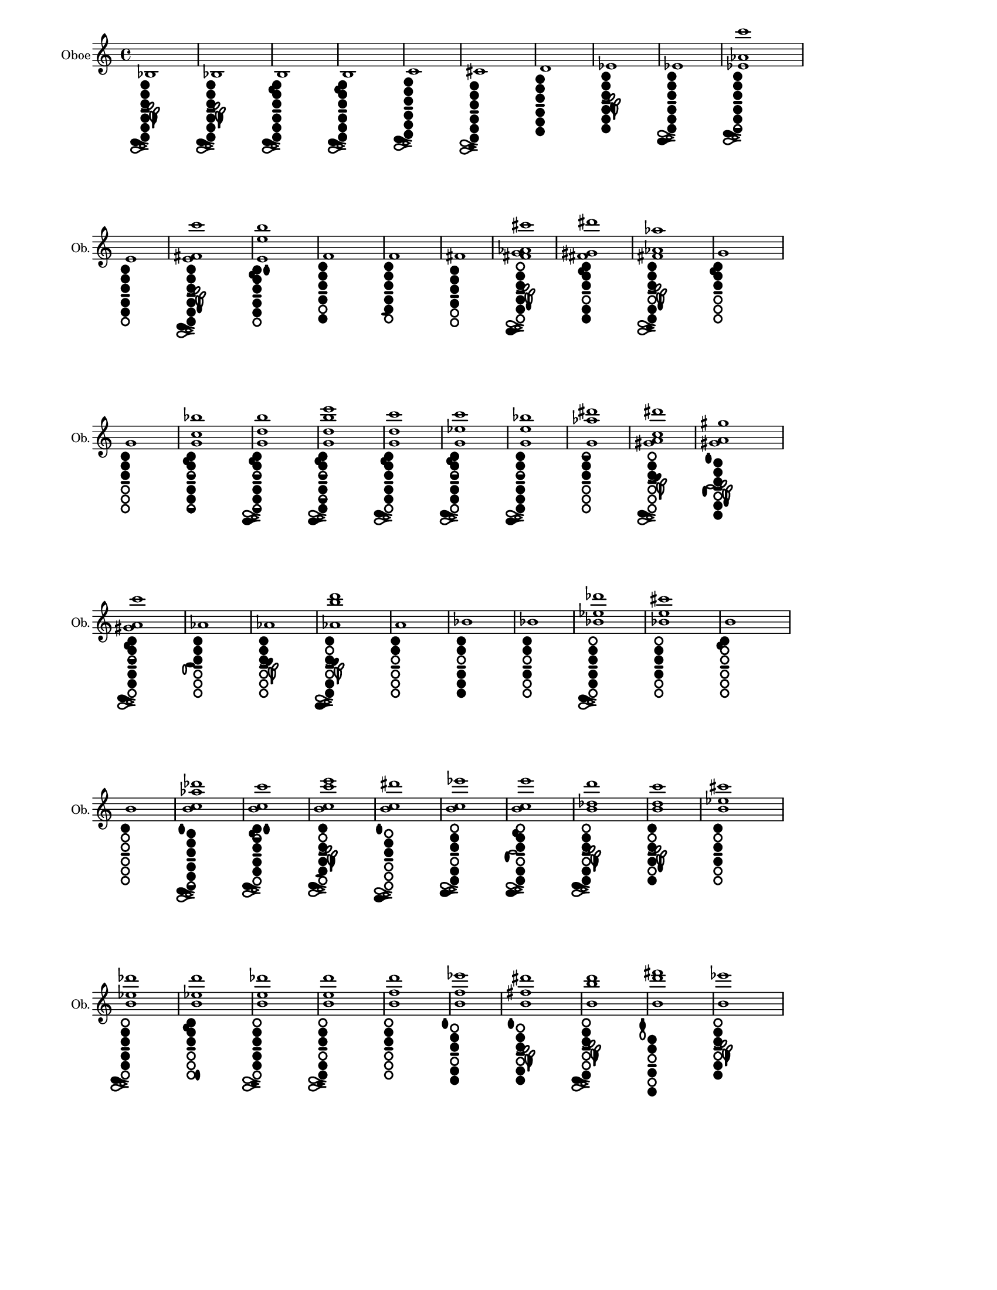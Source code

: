 % 2015-12-30 18:22

\version "2.19.29"
\language "english"

#(set-default-paper-size "letter" 'portrait)
#(set-global-staff-size 14)

\header {
    tagline = ##f
}

\layout {
    \accidentalStyle forget
    indent = #0
    ragged-right = ##t
    \context {
        \name TimeSignatureContext
        \type Engraver_group
        \consists Axis_group_engraver
        \consists Time_signature_engraver
        \override TimeSignature #'X-extent = #'(0 . 0)
        \override TimeSignature #'X-offset = #ly:self-alignment-interface::x-aligned-on-self
        \override TimeSignature #'Y-extent = #'(0 . 0)
        \override TimeSignature #'break-align-symbol = ##f
        \override TimeSignature #'break-visibility = #end-of-line-invisible
        \override TimeSignature #'font-size = #1
        \override TimeSignature #'self-alignment-X = #center
        \override VerticalAxisGroup #'default-staff-staff-spacing = #'((basic-distance . 0) (minimum-distance . 10) (padding . 6) (stretchability . 0))
    }
    \context {
        \Score
        \remove Bar_number_engraver
        \accepts TimeSignatureContext
        \override Beam #'breakable = ##t
        \override SpacingSpanner #'strict-grace-spacing = ##t
        \override SpacingSpanner #'strict-note-spacing = ##t
        \override SpacingSpanner #'uniform-stretching = ##t
        \override TupletBracket #'bracket-visibility = ##t
        \override TupletBracket #'padding = #2
        proportionalNotationDuration = #(ly:make-moment 1 4)
    }
    \context {
        \StaffGroup
    }
    \context {
        \Staff
    }
    \context {
        \RhythmicStaff
    }
}

\paper {
    left-margin = #20
    system-system-spacing = #'((basic-distance . 0) (minimum-distance . 0) (padding . 12) (stretchability . 0))
}

\score {
    \new Staff {
        \set Staff.instrumentName = \markup { Oboe }
        \set Staff.shortInstrumentName = \markup { Ob. }
        <bf>1
            _ \markup {
                \override
                    #'(size . 0.67)
                \override
                    #'(thickness . 0.4)
                \woodwind-diagram
                    #'oboe
                    #'((cc . (two one three five four six)) (lh . (bes)) (rh . (c)))
                }
        <bf>1
            _ \markup {
                \override
                    #'(size . 0.67)
                \override
                    #'(thickness . 0.4)
                \woodwind-diagram
                    #'oboe
                    #'((cc . (two one three five four six)) (lh . (bes)) (rh . (c)))
                }
        <b>1
            _ \markup {
                \override
                    #'(size . 0.67)
                \override
                    #'(thickness . 0.4)
                \woodwind-diagram
                    #'oboe
                    #'((cc . (two one three five four six)) (lh . (b)) (rh . (c)))
                }
        <b>1
            _ \markup {
                \override
                    #'(size . 0.67)
                \override
                    #'(thickness . 0.4)
                \woodwind-diagram
                    #'oboe
                    #'((cc . (two one three five four six)) (lh . (b)) (rh . (c)))
                }
        <c'>1
            _ \markup {
                \override
                    #'(size . 0.67)
                \override
                    #'(thickness . 0.4)
                \woodwind-diagram
                    #'oboe
                    #'((cc . (two one three five four six)) (lh . ()) (rh . (c)))
                }
        <cs'>1
            _ \markup {
                \override
                    #'(size . 0.67)
                \override
                    #'(thickness . 0.4)
                \woodwind-diagram
                    #'oboe
                    #'((cc . (two one three five four six)) (lh . ()) (rh . (cis)))
                }
        <d'>1
            _ \markup {
                \override
                    #'(size . 0.67)
                \override
                    #'(thickness . 0.4)
                \woodwind-diagram
                    #'oboe
                    #'((cc . (two one three five four six)) (lh . ()) (rh . ()))
                }
        <ef'>1
            _ \markup {
                \override
                    #'(size . 0.67)
                \override
                    #'(thickness . 0.4)
                \woodwind-diagram
                    #'oboe
                    #'((cc . (two one three five four six)) (lh . (ees)) (rh . ()))
                }
        <ef'>1
            _ \markup {
                \override
                    #'(size . 0.67)
                \override
                    #'(thickness . 0.4)
                \woodwind-diagram
                    #'oboe
                    #'((cc . (two one three five four six)) (lh . ()) (rh . (ees)))
                }
        <ef' af' c'''>1
            _ \markup {
                \override
                    #'(size . 0.67)
                \override
                    #'(thickness . 0.4)
                \woodwind-diagram
                    #'oboe
                    #'((cc . (two one three five four six1h)) (lh . ()) (rh . (c)))
                }
        <e'>1
            _ \markup {
                \override
                    #'(size . 0.67)
                \override
                    #'(thickness . 0.4)
                \woodwind-diagram
                    #'oboe
                    #'((cc . (two one three five four)) (lh . ()) (rh . ()))
                }
        <e' fs' c'''>1
            _ \markup {
                \override
                    #'(size . 0.67)
                \override
                    #'(thickness . 0.4)
                \woodwind-diagram
                    #'oboe
                    #'((cc . (two one three five four six)) (lh . (f)) (rh . (c)))
                }
        <e' e'' b''>1
            _ \markup {
                \override
                    #'(size . 0.67)
                \override
                    #'(thickness . 0.4)
                \woodwind-diagram
                    #'oboe
                    #'((cc . (two one three five four)) (lh . (b II)) (rh . ()))
                }
        <f'>1
            _ \markup {
                \override
                    #'(size . 0.67)
                \override
                    #'(thickness . 0.4)
                \woodwind-diagram
                    #'oboe
                    #'((cc . (two one three four six)) (lh . ()) (rh . ()))
                }
        <f'>1
            _ \markup {
                \override
                    #'(size . 0.67)
                \override
                    #'(thickness . 0.4)
                \woodwind-diagram
                    #'oboe
                    #'((cc . (two one three five four)) (lh . ()) (rh . (f)))
                }
        <fs'>1
            _ \markup {
                \override
                    #'(size . 0.67)
                \override
                    #'(thickness . 0.4)
                \woodwind-diagram
                    #'oboe
                    #'((cc . (two one three four)) (lh . ()) (rh . ()))
                }
        <fs' g' af' cs'''>1
            _ \markup {
                \override
                    #'(size . 0.67)
                \override
                    #'(thickness . 0.4)
                \woodwind-diagram
                    #'oboe
                    #'((cc . (two three five four)) (lh . (f)) (rh . (ees)))
                }
        <fs' gs' ds'''>1
            _ \markup {
                \override
                    #'(size . 0.67)
                \override
                    #'(thickness . 0.4)
                \woodwind-diagram
                    #'oboe
                    #'((cc . (two one three five six)) (lh . (b)) (rh . ()))
                }
        <fs' af' af''>1
            _ \markup {
                \override
                    #'(size . 0.67)
                \override
                    #'(thickness . 0.4)
                \woodwind-diagram
                    #'oboe
                    #'((cc . (two one three five six)) (lh . (f)) (rh . (cis)))
                }
        <g'>1
            _ \markup {
                \override
                    #'(size . 0.67)
                \override
                    #'(thickness . 0.4)
                \woodwind-diagram
                    #'oboe
                    #'((cc . (two one three)) (lh . (b)) (rh . ()))
                }
        <g'>1
            _ \markup {
                \override
                    #'(size . 0.67)
                \override
                    #'(thickness . 0.4)
                \woodwind-diagram
                    #'oboe
                    #'((cc . (two one three)) (lh . ()) (rh . ()))
                }
        <g' c'' bf''>1
            _ \markup {
                \override
                    #'(size . 0.67)
                \override
                    #'(thickness . 0.4)
                \woodwind-diagram
                    #'oboe
                    #'((cc . (two one three1h five four six1h)) (lh . (b)) (rh . ()))
                }
        <g' d'' b''>1
            _ \markup {
                \override
                    #'(size . 0.67)
                \override
                    #'(thickness . 0.4)
                \woodwind-diagram
                    #'oboe
                    #'((cc . (two one three1h five four six1h)) (lh . (b)) (rh . (ees)))
                }
        <g' d'' b'' e'''>1
            _ \markup {
                \override
                    #'(size . 0.67)
                \override
                    #'(thickness . 0.4)
                \woodwind-diagram
                    #'oboe
                    #'((cc . (two one three1h five1h four six)) (lh . (b)) (rh . (ees)))
                }
        <g' d'' c'''>1
            _ \markup {
                \override
                    #'(size . 0.67)
                \override
                    #'(thickness . 0.4)
                \woodwind-diagram
                    #'oboe
                    #'((cc . (two one three five four)) (lh . (b)) (rh . (c)))
                }
        <g' ef'' c'''>1
            _ \markup {
                \override
                    #'(size . 0.67)
                \override
                    #'(thickness . 0.4)
                \woodwind-diagram
                    #'oboe
                    #'((cc . (two one three1h five four)) (lh . (b)) (rh . (c)))
                }
        <g' e'' bf''>1
            _ \markup {
                \override
                    #'(size . 0.67)
                \override
                    #'(thickness . 0.4)
                \woodwind-diagram
                    #'oboe
                    #'((cc . (two one three1h five four six)) (lh . ()) (rh . (ees)))
                }
        <g' af'' ds'''>1
            _ \markup {
                \override
                    #'(size . 0.67)
                \override
                    #'(thickness . 0.4)
                \woodwind-diagram
                    #'oboe
                    #'((cc . (two one1h three)) (lh . ()) (rh . ()))
                }
        <gs' a' c'' ds'''>1
            _ \markup {
                \override
                    #'(size . 0.67)
                \override
                    #'(thickness . 0.4)
                \woodwind-diagram
                    #'oboe
                    #'((cc . (two three)) (lh . (gis)) (rh . (c)))
                }
        <gs' a' gs''>1
            _ \markup {
                \override
                    #'(size . 0.67)
                \override
                    #'(thickness . 0.4)
                \woodwind-diagram
                    #'oboe
                    #'((cc . (two one three five six)) (lh . (f I)) (rh . (gis)))
                }
        <gs' a' c'''>1
            _ \markup {
                \override
                    #'(size . 0.67)
                \override
                    #'(thickness . 0.4)
                \woodwind-diagram
                    #'oboe
                    #'((cc . (two one three1h five four)) (lh . (b)) (rh . (c)))
                }
        <af'>1
            _ \markup {
                \override
                    #'(size . 0.67)
                \override
                    #'(thickness . 0.4)
                \woodwind-diagram
                    #'oboe
                    #'((cc . (two one three)) (lh . ()) (rh . (a)))
                }
        <af'>1
            _ \markup {
                \override
                    #'(size . 0.67)
                \override
                    #'(thickness . 0.4)
                \woodwind-diagram
                    #'oboe
                    #'((cc . (two one three)) (lh . (gis)) (rh . ()))
                }
        <af' b'' d'''>1
            _ \markup {
                \override
                    #'(size . 0.67)
                \override
                    #'(thickness . 0.4)
                \woodwind-diagram
                    #'oboe
                    #'((cc . (one three five six)) (lh . (gis)) (rh . (ees)))
                }
        <a'>1
            _ \markup {
                \override
                    #'(size . 0.67)
                \override
                    #'(thickness . 0.4)
                \woodwind-diagram
                    #'oboe
                    #'((cc . (two one)) (lh . ()) (rh . ()))
                }
        <bf'>1
            _ \markup {
                \override
                    #'(size . 0.67)
                \override
                    #'(thickness . 0.4)
                \woodwind-diagram
                    #'oboe
                    #'((cc . (two one five four six)) (lh . ()) (rh . ()))
                }
        <bf'>1
            _ \markup {
                \override
                    #'(size . 0.67)
                \override
                    #'(thickness . 0.4)
                \woodwind-diagram
                    #'oboe
                    #'((cc . (two one four)) (lh . ()) (rh . ()))
                }
        <bf' ef'' df'''>1
            _ \markup {
                \override
                    #'(size . 0.67)
                \override
                    #'(thickness . 0.4)
                \woodwind-diagram
                    #'oboe
                    #'((cc . (two three five four)) (lh . ()) (rh . (c)))
                }
        <bf' e'' cs'''>1
            _ \markup {
                \override
                    #'(size . 0.67)
                \override
                    #'(thickness . 0.4)
                \woodwind-diagram
                    #'oboe
                    #'((cc . (two three four)) (lh . ()) (rh . ()))
                }
        <b'>1
            _ \markup {
                \override
                    #'(size . 0.67)
                \override
                    #'(thickness . 0.4)
                \woodwind-diagram
                    #'oboe
                    #'((cc . (one)) (lh . (b)) (rh . ()))
                }
        <b'>1
            _ \markup {
                \override
                    #'(size . 0.67)
                \override
                    #'(thickness . 0.4)
                \woodwind-diagram
                    #'oboe
                    #'((cc . (one)) (lh . ()) (rh . ()))
                }
        <b' c'' af'' df'''>1
            _ \markup {
                \override
                    #'(size . 0.67)
                \override
                    #'(thickness . 0.4)
                \woodwind-diagram
                    #'oboe
                    #'((cc . (two one three five four six1h)) (lh . (I)) (rh . (c)))
                }
        <b' c'' c'''>1
            _ \markup {
                \override
                    #'(size . 0.67)
                \override
                    #'(thickness . 0.4)
                \woodwind-diagram
                    #'oboe
                    #'((cc . (two1h one three five four)) (lh . (b II)) (rh . (c)))
                }
        <b' c'' c''' e'''>1
            _ \markup {
                \override
                    #'(size . 0.67)
                \override
                    #'(thickness . 0.4)
                \woodwind-diagram
                    #'oboe
                    #'((cc . (one three five four)) (lh . (bes)) (rh . (f c)))
                }
        <b' c'' ds'''>1
            _ \markup {
                \override
                    #'(size . 0.67)
                \override
                    #'(thickness . 0.4)
                \woodwind-diagram
                    #'oboe
                    #'((cc . (two three)) (lh . (I)) (rh . (ees)))
                }
        <b' c'' ef'''>1
            _ \markup {
                \override
                    #'(size . 0.67)
                \override
                    #'(thickness . 0.4)
                \woodwind-diagram
                    #'oboe
                    #'((cc . (two three five six)) (lh . ()) (rh . (ees)))
                }
        <b' c'' e'''>1
            _ \markup {
                \override
                    #'(size . 0.67)
                \override
                    #'(thickness . 0.4)
                \woodwind-diagram
                    #'oboe
                    #'((cc . (two three five six)) (lh . (b)) (rh . (ees gis)))
                }
        <b' df'' d'''>1
            _ \markup {
                \override
                    #'(size . 0.67)
                \override
                    #'(thickness . 0.4)
                \woodwind-diagram
                    #'oboe
                    #'((cc . (two three five six)) (lh . (bes)) (rh . (c)))
                }
        <b' d'' c'''>1
            _ \markup {
                \override
                    #'(size . 0.67)
                \override
                    #'(thickness . 0.4)
                \woodwind-diagram
                    #'oboe
                    #'((cc . (one three four six)) (lh . (f)) (rh . ()))
                }
        <b' ef'' cs'''>1
            _ \markup {
                \override
                    #'(size . 0.67)
                \override
                    #'(thickness . 0.4)
                \woodwind-diagram
                    #'oboe
                    #'((cc . (one three four)) (lh . ()) (rh . ()))
                }
        <b' ef'' df'''>1
            _ \markup {
                \override
                    #'(size . 0.67)
                \override
                    #'(thickness . 0.4)
                \woodwind-diagram
                    #'oboe
                    #'((cc . (two three five four)) (lh . ()) (rh . (c)))
                }
        <b' ef'' d'''>1
            _ \markup {
                \override
                    #'(size . 0.67)
                \override
                    #'(thickness . 0.4)
                \woodwind-diagram
                    #'oboe
                    #'((cc . (two one three)) (lh . (b)) (rh . (banana)))
                }
        <b' e'' df'''>1
            _ \markup {
                \override
                    #'(size . 0.67)
                \override
                    #'(thickness . 0.4)
                \woodwind-diagram
                    #'oboe
                    #'((cc . (two three five four)) (lh . ()) (rh . (cis)))
                }
        <b' e'' d'''>1
            _ \markup {
                \override
                    #'(size . 0.67)
                \override
                    #'(thickness . 0.4)
                \woodwind-diagram
                    #'oboe
                    #'((cc . (two three five six)) (lh . ()) (rh . (cis)))
                }
        <b' f'' d'''>1
            _ \markup {
                \override
                    #'(size . 0.67)
                \override
                    #'(thickness . 0.4)
                \woodwind-diagram
                    #'oboe
                    #'((cc . (two three)) (lh . ()) (rh . ()))
                }
        <b' f'' ef'''>1
            _ \markup {
                \override
                    #'(size . 0.67)
                \override
                    #'(thickness . 0.4)
                \woodwind-diagram
                    #'oboe
                    #'((cc . (two three five six)) (lh . (I)) (rh . ()))
                }
        <b' fs'' ds'''>1
            _ \markup {
                \override
                    #'(size . 0.67)
                \override
                    #'(thickness . 0.4)
                \woodwind-diagram
                    #'oboe
                    #'((cc . (two three five six)) (lh . (bes I)) (rh . ()))
                }
        <b' b'' d'''>1
            _ \markup {
                \override
                    #'(size . 0.67)
                \override
                    #'(thickness . 0.4)
                \woodwind-diagram
                    #'oboe
                    #'((cc . (two three six)) (lh . (bes)) (rh . (c)))
                }
        <b' d''' fs'''>1
            _ \markup {
                \override
                    #'(size . 0.67)
                \override
                    #'(thickness . 0.4)
                \woodwind-diagram
                    #'oboe
                    #'((cc . (two one four six)) (lh . (III)) (rh . ()))
                }
        <b' ef'''>1
            _ \markup {
                \override
                    #'(size . 0.67)
                \override
                    #'(thickness . 0.4)
                \woodwind-diagram
                    #'oboe
                    #'((cc . (two three five six)) (lh . (bes)) (rh . ()))
                }
        <c''>1
            _ \markup {
                \override
                    #'(size . 0.67)
                \override
                    #'(thickness . 0.4)
                \woodwind-diagram
                    #'oboe
                    #'((cc . (one)) (lh . ()) (rh . ()))
                }
        <c''>1
            _ \markup {
                \override
                    #'(size . 0.67)
                \override
                    #'(thickness . 0.4)
                \woodwind-diagram
                    #'oboe
                    #'((cc . (one four)) (lh . ()) (rh . ()))
                }
        <c'' ef'' d'''>1
            _ \markup {
                \override
                    #'(size . 0.67)
                \override
                    #'(thickness . 0.4)
                \woodwind-diagram
                    #'oboe
                    #'((cc . (two three five six)) (lh . ()) (rh . (c)))
                }
        <c'' e'' d'''>1
            _ \markup {
                \override
                    #'(size . 0.67)
                \override
                    #'(thickness . 0.4)
                \woodwind-diagram
                    #'oboe
                    #'((cc . (two three five)) (lh . (b I)) (rh . (f c)))
                }
        <c'' e'' ds'''>1
            _ \markup {
                \override
                    #'(size . 0.67)
                \override
                    #'(thickness . 0.4)
                \woodwind-diagram
                    #'oboe
                    #'((cc . (two three five)) (lh . (gis)) (rh . (f c)))
                }
        <c'' e'' ef'''>1
            _ \markup {
                \override
                    #'(size . 0.67)
                \override
                    #'(thickness . 0.4)
                \woodwind-diagram
                    #'oboe
                    #'((cc . (two three five)) (lh . (gis)) (rh . (cis)))
                }
        <c'' fs'' ef'''>1
            _ \markup {
                \override
                    #'(size . 0.67)
                \override
                    #'(thickness . 0.4)
                \woodwind-diagram
                    #'oboe
                    #'((cc . (two three five)) (lh . (gis)) (rh . (ees)))
                }
        <c'' g'' ds'''>1
            _ \markup {
                \override
                    #'(size . 0.67)
                \override
                    #'(thickness . 0.4)
                \woodwind-diagram
                    #'oboe
                    #'((cc . (two three)) (lh . (gis)) (rh . ()))
                }
        <c'' g'' ef'''>1
            _ \markup {
                \override
                    #'(size . 0.67)
                \override
                    #'(thickness . 0.4)
                \woodwind-diagram
                    #'oboe
                    #'((cc . (two one three six)) (lh . (gis)) (rh . (banana ees)))
                }
        <c'' g'' e'''>1
            _ \markup {
                \override
                    #'(size . 0.67)
                \override
                    #'(thickness . 0.4)
                \woodwind-diagram
                    #'oboe
                    #'((cc . (two three five six)) (lh . (gis)) (rh . (ees)))
                }
        <c'' af'' d'''>1
            _ \markup {
                \override
                    #'(size . 0.67)
                \override
                    #'(thickness . 0.4)
                \woodwind-diagram
                    #'oboe
                    #'((cc . (two three five six)) (lh . (I)) (rh . (cis)))
                }
        <cs''>1
            _ \markup {
                \override
                    #'(size . 0.67)
                \override
                    #'(thickness . 0.4)
                \woodwind-diagram
                    #'oboe
                    #'((cc . (three five six)) (lh . (I)) (rh . ()))
                }
        <cs''>1
            _ \markup {
                \override
                    #'(size . 0.67)
                \override
                    #'(thickness . 0.4)
                \woodwind-diagram
                    #'oboe
                    #'((cc . (two one1h three five four six)) (lh . ()) (rh . (cis)))
                }
        <d''>1
            _ \markup {
                \override
                    #'(size . 0.67)
                \override
                    #'(thickness . 0.4)
                \woodwind-diagram
                    #'oboe
                    #'((cc . (two three five four six)) (lh . ()) (rh . ()))
                }
        <d''>1
            _ \markup {
                \override
                    #'(size . 0.67)
                \override
                    #'(thickness . 0.4)
                \woodwind-diagram
                    #'oboe
                    #'((cc . (two one1h three five four six)) (lh . ()) (rh . ()))
                }
        <d'' e'' gf''>1
            _ \markup {
                \override
                    #'(size . 0.67)
                \override
                    #'(thickness . 0.4)
                \woodwind-diagram
                    #'oboe
                    #'((cc . (two one three five four)) (lh . (b I)) (rh . (f c)))
                }
        <d'' fs'' c'''>1
            _ \markup {
                \override
                    #'(size . 0.67)
                \override
                    #'(thickness . 0.4)
                \woodwind-diagram
                    #'oboe
                    #'((cc . (two1h one three five four)) (lh . (II)) (rh . (ees)))
                }
        <d'' bf'' df'''>1
            _ \markup {
                \override
                    #'(size . 0.67)
                \override
                    #'(thickness . 0.4)
                \woodwind-diagram
                    #'oboe
                    #'((cc . (two one1h three five four six1h)) (lh . ()) (rh . (cis)))
                }
        <ef''>1
            _ \markup {
                \override
                    #'(size . 0.67)
                \override
                    #'(thickness . 0.4)
                \woodwind-diagram
                    #'oboe
                    #'((cc . (two one1h three five four six)) (lh . ()) (rh . (ees)))
                }
        <e''>1
            _ \markup {
                \override
                    #'(size . 0.67)
                \override
                    #'(thickness . 0.4)
                \woodwind-diagram
                    #'oboe
                    #'((cc . (two one three five four)) (lh . (I)) (rh . ()))
                }
        <f''>1
            _ \markup {
                \override
                    #'(size . 0.67)
                \override
                    #'(thickness . 0.4)
                \woodwind-diagram
                    #'oboe
                    #'((cc . (two one three four six)) (lh . (I)) (rh . ()))
                }
        <f''>1
            _ \markup {
                \override
                    #'(size . 0.67)
                \override
                    #'(thickness . 0.4)
                \woodwind-diagram
                    #'oboe
                    #'((cc . (two one three five four)) (lh . (I)) (rh . (f)))
                }
        <fs''>1
            _ \markup {
                \override
                    #'(size . 0.67)
                \override
                    #'(thickness . 0.4)
                \woodwind-diagram
                    #'oboe
                    #'((cc . (two one three four)) (lh . (I)) (rh . ()))
                }
        <g''>1
            _ \markup {
                \override
                    #'(size . 0.67)
                \override
                    #'(thickness . 0.4)
                \woodwind-diagram
                    #'oboe
                    #'((cc . (two one three)) (lh . (b I)) (rh . ()))
                }
        <g''>1
            _ \markup {
                \override
                    #'(size . 0.67)
                \override
                    #'(thickness . 0.4)
                \woodwind-diagram
                    #'oboe
                    #'((cc . (two one three)) (lh . (I)) (rh . ()))
                }
        <g'' e'''>1
            _ \markup {
                \override
                    #'(size . 0.67)
                \override
                    #'(thickness . 0.4)
                \woodwind-diagram
                    #'oboe
                    #'((cc . (two one three five six)) (lh . (gis I)) (rh . (c)))
                }
        <af''>1
            _ \markup {
                \override
                    #'(size . 0.67)
                \override
                    #'(thickness . 0.4)
                \woodwind-diagram
                    #'oboe
                    #'((cc . (two one three)) (lh . (I)) (rh . (gis)))
                }
        <af''>1
            _ \markup {
                \override
                    #'(size . 0.67)
                \override
                    #'(thickness . 0.4)
                \woodwind-diagram
                    #'oboe
                    #'((cc . (two one three)) (lh . (gis I)) (rh . ()))
                }
        <a''>1
            _ \markup {
                \override
                    #'(size . 0.67)
                \override
                    #'(thickness . 0.4)
                \woodwind-diagram
                    #'oboe
                    #'((cc . (two one three five four six)) (lh . (II)) (rh . ()))
                }
        <a''>1
            _ \markup {
                \override
                    #'(size . 0.67)
                \override
                    #'(thickness . 0.4)
                \woodwind-diagram
                    #'oboe
                    #'((cc . (two one)) (lh . (II)) (rh . ()))
                }
        <bf''>1
            _ \markup {
                \override
                    #'(size . 0.67)
                \override
                    #'(thickness . 0.4)
                \woodwind-diagram
                    #'oboe
                    #'((cc . (one three)) (lh . (II)) (rh . ()))
                }
        <bf''>1
            _ \markup {
                \override
                    #'(size . 0.67)
                \override
                    #'(thickness . 0.4)
                \woodwind-diagram
                    #'oboe
                    #'((cc . (two one four)) (lh . (II)) (rh . ()))
                }
        <b''>1
            _ \markup {
                \override
                    #'(size . 0.67)
                \override
                    #'(thickness . 0.4)
                \woodwind-diagram
                    #'oboe
                    #'((cc . (one three five four six)) (lh . (II)) (rh . ()))
                }
        <b''>1
            _ \markup {
                \override
                    #'(size . 0.67)
                \override
                    #'(thickness . 0.4)
                \woodwind-diagram
                    #'oboe
                    #'((cc . (one)) (lh . (II)) (rh . ()))
                }
        <c'''>1
            _ \markup {
                \override
                    #'(size . 0.67)
                \override
                    #'(thickness . 0.4)
                \woodwind-diagram
                    #'oboe
                    #'((cc . (two three five four)) (lh . ()) (rh . ()))
                }
        <c'''>1
            _ \markup {
                \override
                    #'(size . 0.67)
                \override
                    #'(thickness . 0.4)
                \woodwind-diagram
                    #'oboe
                    #'((cc . (one four)) (lh . (II)) (rh . ()))
                }
        <cs'''>1
            _ \markup {
                \override
                    #'(size . 0.67)
                \override
                    #'(thickness . 0.4)
                \woodwind-diagram
                    #'oboe
                    #'((cc . (four)) (lh . (II)) (rh . ()))
                }
        <cs'''>1
            _ \markup {
                \override
                    #'(size . 0.67)
                \override
                    #'(thickness . 0.4)
                \woodwind-diagram
                    #'oboe
                    #'((cc . (two three four)) (lh . ()) (rh . (c)))
                }
        <d'''>1
            _ \markup {
                \override
                    #'(size . 0.67)
                \override
                    #'(thickness . 0.4)
                \woodwind-diagram
                    #'oboe
                    #'((cc . (two three)) (lh . ()) (rh . ()))
                }
        <d'''>1
            _ \markup {
                \override
                    #'(size . 0.67)
                \override
                    #'(thickness . 0.4)
                \woodwind-diagram
                    #'oboe
                    #'((cc . (two one1h three)) (lh . ()) (rh . (c)))
                }
        <ef'''>1
            _ \markup {
                \override
                    #'(size . 0.67)
                \override
                    #'(thickness . 0.4)
                \woodwind-diagram
                    #'oboe
                    #'((cc . (two one1h three)) (lh . (I)) (rh . ()))
                }
        <ef'''>1
            _ \markup {
                \override
                    #'(size . 0.67)
                \override
                    #'(thickness . 0.4)
                \woodwind-diagram
                    #'oboe
                    #'((cc . (two one1h three five six)) (lh . (b)) (rh . ()))
                }
        <e'''>1
            _ \markup {
                \override
                    #'(size . 0.67)
                \override
                    #'(thickness . 0.4)
                \woodwind-diagram
                    #'oboe
                    #'((cc . (two one1h)) (lh . (I)) (rh . ()))
                }
        <e'''>1
            _ \markup {
                \override
                    #'(size . 0.67)
                \override
                    #'(thickness . 0.4)
                \woodwind-diagram
                    #'oboe
                    #'((cc . (two one1h three five six)) (lh . (I)) (rh . (ees gis)))
                }
        <f'''>1
            _ \markup {
                \override
                    #'(size . 0.67)
                \override
                    #'(thickness . 0.4)
                \woodwind-diagram
                    #'oboe
                    #'((cc . (two one1h)) (lh . (I)) (rh . (gis)))
                }
        <f'''>1
            _ \markup {
                \override
                    #'(size . 0.67)
                \override
                    #'(thickness . 0.4)
                \woodwind-diagram
                    #'oboe
                    #'((cc . (two one1h six)) (lh . (I)) (rh . (ees gis)))
                }
        <fs'''>1
            _ \markup {
                \override
                    #'(size . 0.67)
                \override
                    #'(thickness . 0.4)
                \woodwind-diagram
                    #'oboe
                    #'((cc . ()) (lh . ()) (rh . ()))
                }
        <fs'''>1
            _ \markup {
                \override
                    #'(size . 0.67)
                \override
                    #'(thickness . 0.4)
                \woodwind-diagram
                    #'oboe
                    #'((cc . (two one five four)) (lh . (I)) (rh . (f)))
                }
        <g'''>1
            _ \markup {
                \override
                    #'(size . 0.67)
                \override
                    #'(thickness . 0.4)
                \woodwind-diagram
                    #'oboe
                    #'((cc . (two one1h four)) (lh . (I)) (rh . ()))
                }
        <g'''>1
            _ \markup {
                \override
                    #'(size . 0.67)
                \override
                    #'(thickness . 0.4)
                \woodwind-diagram
                    #'oboe
                    #'((cc . (one three four)) (lh . (I)) (rh . ()))
                }
        <af'''>1
            _ \markup {
                \override
                    #'(size . 0.67)
                \override
                    #'(thickness . 0.4)
                \woodwind-diagram
                    #'oboe
                    #'((cc . (one four)) (lh . (I)) (rh . ()))
                }
        <af'''>1
            _ \markup {
                \override
                    #'(size . 0.67)
                \override
                    #'(thickness . 0.4)
                \woodwind-diagram
                    #'oboe
                    #'((cc . (one four)) (lh . (I)) (rh . ()))
                }
        <a'''>1
            _ \markup {
                \override
                    #'(size . 0.67)
                \override
                    #'(thickness . 0.4)
                \woodwind-diagram
                    #'oboe
                    #'((cc . (four)) (lh . (I)) (rh . ()))
                }
    }
}